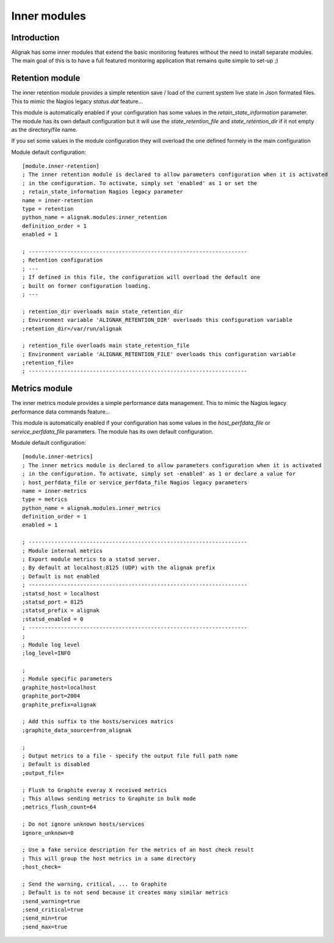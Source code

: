 .. _alignak_features/inner_modules:

=============
Inner modules
=============


Introduction
------------

Alignak has some inner modules that extend the basic monitoring features without the need to install separate modules. The main goal of this is to have a full featured monitoring application that remains quite simple to set-up ;)

Retention module
----------------

The inner retention module provides a simple retention save / load of the current system live state in Json formated files. This to mimic the Nagios legacy `status.dat` feature...

This module is automatically enabled if your configuration has some values in the `retain_state_information` parameter. The module has its own default configuration but it will use the `state_retention_file` and `state_retention_dir` if it not empty as the directory/file name.

If you set some values in the module configuration they will overload the one defined formely in the main configuration

Module default configuration::

   [module.inner-retention]
   ; The inner retention module is declared to allow parameters configuration when it is activated
   ; in the configuration. To activate, simply set 'enabled' as 1 or set the
   ; retain_state_information Nagios legacy parameter
   name = inner-retention
   type = retention
   python_name = alignak.modules.inner_retention
   definition_order = 1
   enabled = 1

   ; --------------------------------------------------------------------
   ; Retention configuration
   ; ---
   ; If defined in this file, the configuration will overload the default one
   ; built on former configuration loading.
   ; ---

   ; retention_dir overloads main state_retention_dir
   ; Environment variable 'ALIGNAK_RETENTION_DIR' overloads this configuration variable
   ;retention_dir=/var/run/alignak

   ; retention_file overloads main state_retention_file
   ; Environment variable 'ALIGNAK_RETENTION_FILE' overloads this configuration variable
   ;retention_file=
   ; --------------------------------------------------------------------


Metrics module
--------------

The inner metrics module provides a simple performance data management. This to mimic the Nagios legacy performance data commands feature...

This module is automatically enabled if your configuration has some values in the `host_perfdata_file` or `service_perfdata_file` parameters. The module has its own default configuration.

Module default configuration::

    [module.inner-metrics]
    ; The inner metrics module is declared to allow parameters configuration when it is activated
    ; in the configuration. To activate, simply set -enabled' as 1 or declare a value for
    ; host_perfdata_file or service_perfdata_file Nagios legacy parameters
    name = inner-metrics
    type = metrics
    python_name = alignak.modules.inner_metrics
    definition_order = 1
    enabled = 1

    ; --------------------------------------------------------------------
    ; Module internal metrics
    ; Export module metrics to a statsd server.
    ; By default at localhost:8125 (UDP) with the alignak prefix
    ; Default is not enabled
    ; --------------------------------------------------------------------
    ;statsd_host = localhost
    ;statsd_port = 8125
    ;statsd_prefix = alignak
    ;statsd_enabled = 0
    ; --------------------------------------------------------------------
    ;
    ; Module log level
    ;log_level=INFO

    ;
    ; Module specific parameters
    graphite_host=localhost
    graphite_port=2004
    graphite_prefix=alignak

    ; Add this suffix to the hosts/services matrics
    ;graphite_data_source=from_alignak

    ;
    ; Output metrics to a file - specify the output file full path name
    ; Default is disabled
    ;output_file=

    ; Flush to Graphite everay X received metrics
    ; This allows sending metrics to Graphite in bulk mode
    ;metrics_flush_count=64

    ; Do not ignore unknown hosts/services
    ignore_unknown=0

    ; Use a fake service description for the metrics of an host check result
    ; This will group the host metrics in a same directory
    ;host_check=

    ; Send the warning, critical, ... to Graphite
    ; Default is to not send because it creates many similar metrics
    ;send_warning=true
    ;send_critical=true
    ;send_min=true
    ;send_max=true
